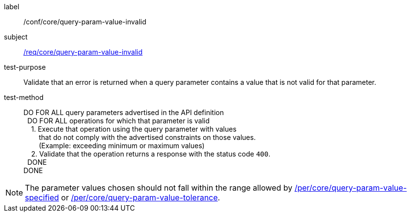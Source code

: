 [[ats_core_query-param-value-invalid]]

////
[width="90%",cols="2,6a"]
|===
^|*Abstract Test {counter:ats-id}* |*/conf/core/query-param-value-invalid*
^|Test Purpose |Validate that an error is returned when a query parameter contains a value that is not valid for that parameter.
^|Requirement |<<req_core_query-param-value-invalid,/req/core/query-param-value-invalid>>
^|Test Method |DO FOR ALL query parameters advertised in the API definition +
{nbsp}{nbsp}DO FOR ALL operations for which that parameter is valid +
{nbsp}{nbsp}{nbsp}{nbsp}1. Execute that operation using the query parameter with values +
{nbsp}{nbsp}{nbsp}{nbsp}{nbsp}{nbsp}{nbsp}{nbsp}that do not comply with the advertised constraints on those values. +
{nbsp}{nbsp}{nbsp}{nbsp}{nbsp}{nbsp}{nbsp}{nbsp}(Example: exceeding minimum or maximum values) +
{nbsp}{nbsp}{nbsp}{nbsp}2. Validate that the operation returns a reponse with the status code `400`. +
{nbsp}{nbsp}DONE +
DONE
|===
////

[abstract_test]
====
[%metadata]
label:: /conf/core/query-param-value-invalid
subject:: <<req_core_query-param-value-invalid,/req/core/query-param-value-invalid>>
test-purpose:: Validate that an error is returned when a query parameter contains a value that is not valid for that parameter.
test-method::
+
--
DO FOR ALL query parameters advertised in the API definition +
{nbsp}{nbsp}DO FOR ALL operations for which that parameter is valid +
{nbsp}{nbsp}{nbsp}{nbsp}1. Execute that operation using the query parameter with values +
{nbsp}{nbsp}{nbsp}{nbsp}{nbsp}{nbsp}{nbsp}{nbsp}that do not comply with the advertised constraints on those values. +
{nbsp}{nbsp}{nbsp}{nbsp}{nbsp}{nbsp}{nbsp}{nbsp}(Example: exceeding minimum or maximum values) +
{nbsp}{nbsp}{nbsp}{nbsp}2. Validate that the operation returns a response with the status code `400`. +
{nbsp}{nbsp}DONE +
DONE
--
====


NOTE: The parameter values chosen should not fall within the range allowed by <<per_core-query-param-value-specified,/per/core/query-param-value-specified>> or <<per_core-query-param-value-tolerance,/per/core/query-param-value-tolerance>>.
